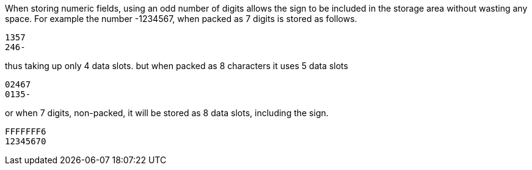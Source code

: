 When storing numeric fields, using an odd number of digits allows the sign to be included in the storage area without wasting any space. 
For example the number -1234567, when packed as 7 digits is stored as follows. 

----
1357
246- 
----
thus taking up only 4 data slots. but when packed as 8 characters it uses 5 data slots 

----
02467 
0135- 
----
or when 7 digits, non-packed, it will be stored as 8 data slots, including the sign. 

----
FFFFFFF6 
12345670 
----
